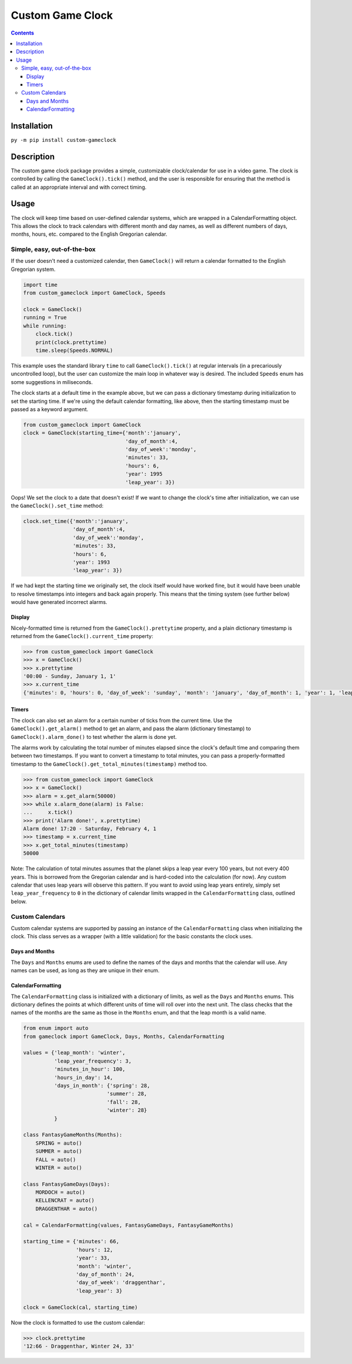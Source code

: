 =================
Custom Game Clock
=================

.. contents::

Installation
------------

``py -m pip install custom-gameclock``


Description
-----------
The custom game clock package provides a simple, customizable clock/calendar for use in a
video game. The clock is controlled by calling the ``GameClock().tick()`` method,
and the user is responsible for ensuring that the method is called at an appropriate interval and with correct timing.

Usage
-----
The clock will keep time based on user-defined calendar systems, which are wrapped in a CalendarFormatting object. This allows the clock to track
calendars with different month and day names, as well as different numbers of days, months, hours, etc. compared to the English Gregorian calendar.

Simple, easy, out-of-the-box
~~~~~~~~~~~~~~~~~~~~~~~~~~~~

If the user doesn't need a customized calendar, then ``GameClock()`` will return a calendar formatted to the English Gregorian system. 

.. code:: Python

    import time
    from custom_gameclock import GameClock, Speeds

    clock = GameClock()
    running = True
    while running:
        clock.tick()
        print(clock.prettytime)
        time.sleep(Speeds.NORMAL)

This example uses the standard library ``time`` to call ``GameClock().tick()`` at regular intervals (in a precariously uncontrolled loop), but the user can customize the main loop in whatever
way is desired. The included ``Speeds`` enum has some suggestions in miliseconds.

The clock starts at a default time in the example above, but we can pass a dictionary timestamp during initialization to set the starting time. If we're using the default
calendar formatting, like above, then the starting timestamp must be passed as a keyword argument. 

.. code:: Python
    
    from custom_gameclock import GameClock
    clock = GameClock(starting_time={'month':'january', 
                                     'day_of_month':4, 
                                     'day_of_week':'monday',
                                     'minutes': 33,
                                     'hours': 6,
                                     'year': 1995
                                     'leap_year': 3})

Oops! We set the clock to a date that doesn't exist! If we want to change the clock's time after initialization, we can use the ``GameClock().set_time`` method:

.. code:: Python

    clock.set_time({'month':'january', 
                    'day_of_month':4, 
                    'day_of_week':'monday',
                    'minutes': 33,
                    'hours': 6,
                    'year': 1993
                    'leap_year': 3})

If we had kept the starting time we originally set, the clock itself would have worked fine, but it would have been unable to resolve timestamps into integers and back again properly.
This means that the timing system (see further below) would have generated incorrect alarms.

Display
+++++++

Nicely-formatted time is returned from the ``GameClock().prettytime`` property, and
a plain dictionary timestamp is returned from the ``GameClock().current_time`` property:

.. code:: Python

    >>> from custom_gameclock import GameClock
    >>> x = GameClock()
    >>> x.prettytime
    '00:00 - Sunday, January 1, 1'
    >>> x.current_time
    {'minutes': 0, 'hours': 0, 'day_of_week': 'sunday', 'month': 'january', 'day_of_month': 1, 'year': 1, 'leap_year': 0}

Timers
++++++

The clock can also set an alarm for a certain number of ticks from the current time. Use the ``GameClock().get_alarm()`` method to 
get an alarm, and pass the alarm (dictionary timestamp) to ``GameClock().alarm_done()`` to test whether the alarm is done yet.

The alarms work by calculating the total number of minutes elapsed since the clock's default time and comparing them between two timestamps.
If you want to convert a timestamp to total minutes, you can pass a properly-formatted timestamp to the ``GameClock().get_total_minutes(timestamp)`` method too.

.. code:: Python

    >>> from custom_gameclock import GameClock
    >>> x = GameClock()
    >>> alarm = x.get_alarm(50000)
    >>> while x.alarm_done(alarm) is False:
    ...     x.tick()
    >>> print('Alarm done!', x.prettytime)
    Alarm done! 17:20 - Saturday, February 4, 1
    >>> timestamp = x.current_time
    >>> x.get_total_minutes(timestamp)
    50000

Note: The calculation of total minutes assumes that the planet skips a leap year every 100 years, but not every 400 years. This is borrowed from the Gregorian calendar
and is hard-coded into the calculation (for now). Any custom calendar that uses leap years will observe this pattern. If you want to avoid using 
leap years entirely, simply set ``leap_year_frequency`` to ``0`` in the dictionary of calendar limits wrapped in the ``CalendarFormatting`` class, outlined below.


Custom Calendars
~~~~~~~~~~~~~~~~

Custom calendar systems are supported by passing an instance of the ``CalendarFormatting`` class when initializing
the clock. This class serves as a wrapper (with a little validation) for the basic constants the clock uses.

Days and Months
+++++++++++++++
The ``Days`` and ``Months`` enums are used to define the names of the days and months that the calendar will use.
Any names can be used, as long as they are unique in their enum. 

CalendarFormatting
++++++++++++++++++
The ``CalendarFormatting`` class is initialized with a dictionary of limits, as well as the ``Days`` and ``Months`` enums.
This dictionary defines the points at which different units of time will roll over into the next unit.
The class checks that the names of the months are the same as those in the ``Months`` enum, and that the leap month is a valid name.

.. code:: Python

    from enum import auto
    from gameclock import GameClock, Days, Months, CalendarFormatting

    values = {'leap_month': 'winter', 
              'leap_year_frequency': 3, 
              'minutes_in_hour': 100, 
              'hours_in_day': 14, 
              'days_in_month': {'spring': 28, 
                               'summer': 28, 
                               'fall': 28, 
                               'winter': 28}
              }

    class FantasyGameMonths(Months):
        SPRING = auto()
        SUMMER = auto()
        FALL = auto()
        WINTER = auto()

    class FantasyGameDays(Days):
        MORDOCH = auto()
        KELLENCRAT = auto()
        DRAGGENTHAR = auto()

    cal = CalendarFormatting(values, FantasyGameDays, FantasyGameMonths)

    starting_time = {'minutes': 66, 
                     'hours': 12, 
                     'year': 33, 
                     'month': 'winter', 
                     'day_of_month': 24, 
                     'day_of_week': 'draggenthar', 
                     'leap_year': 3}

    clock = GameClock(cal, starting_time)

Now the clock is formatted to use the custom calendar:

.. code:: Python

    >>> clock.prettytime
    '12:66 - Draggenthar, Winter 24, 33'

